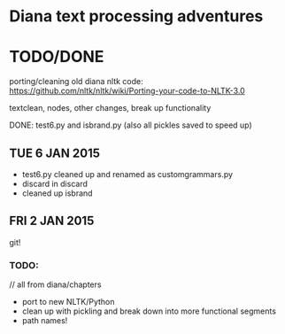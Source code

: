* Diana text processing adventures

* TODO/DONE

porting/cleaning old diana nltk code: https://github.com/nltk/nltk/wiki/Porting-your-code-to-NLTK-3.0

textclean, nodes, other changes, break up functionality

DONE: test6.py and isbrand.py (also all pickles saved to speed up)


** TUE 6 JAN 2015

- test6.py cleaned up and renamed as customgrammars.py
- discard in discard
- cleaned up isbrand

** FRI 2 JAN 2015

git!

*** TODO:

// all from diana/chapters
- port to new NLTK/Python
- clean up with pickling and break down into more functional segments
- path names!
